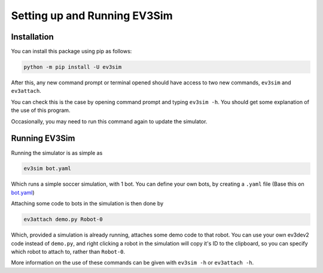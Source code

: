 Setting up and Running EV3Sim
=============================

Installation
------------

You can install this package using pip as follows:

.. code-block:: bash

    python -m pip install -U ev3sim

After this, any new command prompt or terminal opened should have access to two new commands, ``ev3sim`` and ``ev3attach``.

You can check this is the case by opening command prompt and typing ``ev3sim -h``. You should get some explanation of the use of this program.

Occasionally, you may need to run this command again to update the simulator.

Running EV3Sim
--------------

Running the simulator is as simple as

.. code-block:: bash

    ev3sim bot.yaml

Which runs a simple soccer simulation, with 1 bot. You can define your own bots, by creating a ``.yaml`` file (Base this on `bot.yaml`_)

Attaching some code to bots in the simulation is then done by

.. code-block:: bash

    ev3attach demo.py Robot-0

Which, provided a simulation is already running, attaches some demo code to that robot. You can use your own ev3dev2 code instead of ``demo.py``, and right clicking a robot in the simulation will copy it's ID to the clipboard, so you can specify which robot to attach to, rather than ``Robot-0``.

More information on the use of these commands can be given with ``ev3sim -h`` or ``ev3attach -h``.

.. _bot.yaml: https://github.com/MelbourneHighSchoolRobotics/ev3sim/tree/main/ev3sim/robots/bot.yaml
